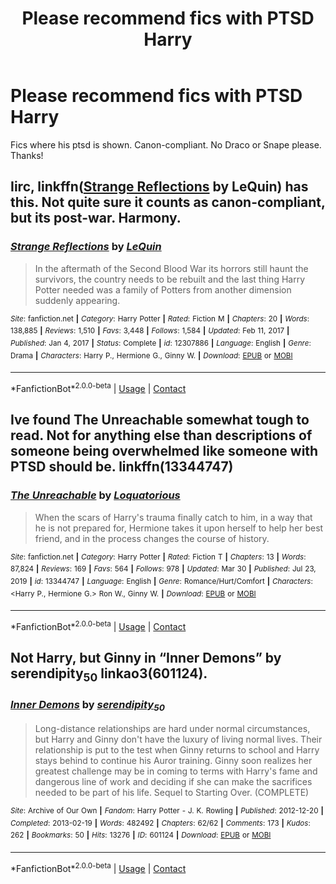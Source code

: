 #+TITLE: Please recommend fics with PTSD Harry

* Please recommend fics with PTSD Harry
:PROPERTIES:
:Author: Robin_sherbatsky156
:Score: 4
:DateUnix: 1620149521.0
:DateShort: 2021-May-04
:FlairText: Recommendation
:END:
Fics where his ptsd is shown. Canon-compliant. No Draco or Snape please. Thanks!


** Iirc, linkffn([[https://www.fanfiction.net/s/12307886/1/Strange-Reflections][Strange Reflections]] by LeQuin) has this. Not quite sure it counts as canon-compliant, but its post-war. Harmony.
:PROPERTIES:
:Author: BionicleKid
:Score: 1
:DateUnix: 1620154733.0
:DateShort: 2021-May-04
:END:

*** [[https://www.fanfiction.net/s/12307886/1/][*/Strange Reflections/*]] by [[https://www.fanfiction.net/u/1634726/LeQuin][/LeQuin/]]

#+begin_quote
  In the aftermath of the Second Blood War its horrors still haunt the survivors, the country needs to be rebuilt and the last thing Harry Potter needed was a family of Potters from another dimension suddenly appearing.
#+end_quote

^{/Site/:} ^{fanfiction.net} ^{*|*} ^{/Category/:} ^{Harry} ^{Potter} ^{*|*} ^{/Rated/:} ^{Fiction} ^{M} ^{*|*} ^{/Chapters/:} ^{20} ^{*|*} ^{/Words/:} ^{138,885} ^{*|*} ^{/Reviews/:} ^{1,510} ^{*|*} ^{/Favs/:} ^{3,448} ^{*|*} ^{/Follows/:} ^{1,584} ^{*|*} ^{/Updated/:} ^{Feb} ^{11,} ^{2017} ^{*|*} ^{/Published/:} ^{Jan} ^{4,} ^{2017} ^{*|*} ^{/Status/:} ^{Complete} ^{*|*} ^{/id/:} ^{12307886} ^{*|*} ^{/Language/:} ^{English} ^{*|*} ^{/Genre/:} ^{Drama} ^{*|*} ^{/Characters/:} ^{Harry} ^{P.,} ^{Hermione} ^{G.,} ^{Ginny} ^{W.} ^{*|*} ^{/Download/:} ^{[[http://www.ff2ebook.com/old/ffn-bot/index.php?id=12307886&source=ff&filetype=epub][EPUB]]} ^{or} ^{[[http://www.ff2ebook.com/old/ffn-bot/index.php?id=12307886&source=ff&filetype=mobi][MOBI]]}

--------------

*FanfictionBot*^{2.0.0-beta} | [[https://github.com/FanfictionBot/reddit-ffn-bot/wiki/Usage][Usage]] | [[https://www.reddit.com/message/compose?to=tusing][Contact]]
:PROPERTIES:
:Author: FanfictionBot
:Score: 1
:DateUnix: 1620154762.0
:DateShort: 2021-May-04
:END:


** Ive found The Unreachable somewhat tough to read. Not for anything else than descriptions of someone being overwhelmed like someone with PTSD should be. linkffn(13344747)
:PROPERTIES:
:Author: vash3g
:Score: 1
:DateUnix: 1620172159.0
:DateShort: 2021-May-05
:END:

*** [[https://www.fanfiction.net/s/13344747/1/][*/The Unreachable/*]] by [[https://www.fanfiction.net/u/6196785/Loquatorious][/Loquatorious/]]

#+begin_quote
  When the scars of Harry's trauma finally catch to him, in a way that he is not prepared for, Hermione takes it upon herself to help her best friend, and in the process changes the course of history.
#+end_quote

^{/Site/:} ^{fanfiction.net} ^{*|*} ^{/Category/:} ^{Harry} ^{Potter} ^{*|*} ^{/Rated/:} ^{Fiction} ^{T} ^{*|*} ^{/Chapters/:} ^{13} ^{*|*} ^{/Words/:} ^{87,824} ^{*|*} ^{/Reviews/:} ^{169} ^{*|*} ^{/Favs/:} ^{564} ^{*|*} ^{/Follows/:} ^{978} ^{*|*} ^{/Updated/:} ^{Mar} ^{30} ^{*|*} ^{/Published/:} ^{Jul} ^{23,} ^{2019} ^{*|*} ^{/id/:} ^{13344747} ^{*|*} ^{/Language/:} ^{English} ^{*|*} ^{/Genre/:} ^{Romance/Hurt/Comfort} ^{*|*} ^{/Characters/:} ^{<Harry} ^{P.,} ^{Hermione} ^{G.>} ^{Ron} ^{W.,} ^{Ginny} ^{W.} ^{*|*} ^{/Download/:} ^{[[http://www.ff2ebook.com/old/ffn-bot/index.php?id=13344747&source=ff&filetype=epub][EPUB]]} ^{or} ^{[[http://www.ff2ebook.com/old/ffn-bot/index.php?id=13344747&source=ff&filetype=mobi][MOBI]]}

--------------

*FanfictionBot*^{2.0.0-beta} | [[https://github.com/FanfictionBot/reddit-ffn-bot/wiki/Usage][Usage]] | [[https://www.reddit.com/message/compose?to=tusing][Contact]]
:PROPERTIES:
:Author: FanfictionBot
:Score: 1
:DateUnix: 1620172182.0
:DateShort: 2021-May-05
:END:


** Not Harry, but Ginny in “Inner Demons” by serendipity_50 linkao3(601124).
:PROPERTIES:
:Author: ceplma
:Score: -1
:DateUnix: 1620158546.0
:DateShort: 2021-May-05
:END:

*** [[https://archiveofourown.org/works/601124][*/Inner Demons/*]] by [[https://www.archiveofourown.org/users/serendipity_50/pseuds/serendipity_50][/serendipity_50/]]

#+begin_quote
  Long-distance relationships are hard under normal circumstances, but Harry and Ginny don't have the luxury of living normal lives. Their relationship is put to the test when Ginny returns to school and Harry stays behind to continue his Auror training. Ginny soon realizes her greatest challenge may be in coming to terms with Harry's fame and dangerous line of work and deciding if she can make the sacrifices needed to be part of his life. Sequel to Starting Over. (COMPLETE)
#+end_quote

^{/Site/:} ^{Archive} ^{of} ^{Our} ^{Own} ^{*|*} ^{/Fandom/:} ^{Harry} ^{Potter} ^{-} ^{J.} ^{K.} ^{Rowling} ^{*|*} ^{/Published/:} ^{2012-12-20} ^{*|*} ^{/Completed/:} ^{2013-02-19} ^{*|*} ^{/Words/:} ^{482492} ^{*|*} ^{/Chapters/:} ^{62/62} ^{*|*} ^{/Comments/:} ^{173} ^{*|*} ^{/Kudos/:} ^{262} ^{*|*} ^{/Bookmarks/:} ^{50} ^{*|*} ^{/Hits/:} ^{13276} ^{*|*} ^{/ID/:} ^{601124} ^{*|*} ^{/Download/:} ^{[[https://archiveofourown.org/downloads/601124/Inner%20Demons.epub?updated_at=1592359282][EPUB]]} ^{or} ^{[[https://archiveofourown.org/downloads/601124/Inner%20Demons.mobi?updated_at=1592359282][MOBI]]}

--------------

*FanfictionBot*^{2.0.0-beta} | [[https://github.com/FanfictionBot/reddit-ffn-bot/wiki/Usage][Usage]] | [[https://www.reddit.com/message/compose?to=tusing][Contact]]
:PROPERTIES:
:Author: FanfictionBot
:Score: 1
:DateUnix: 1620158563.0
:DateShort: 2021-May-05
:END:
